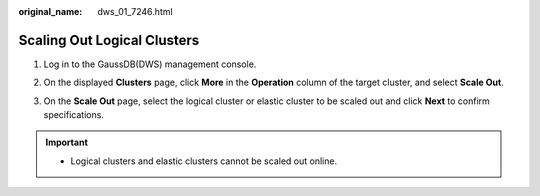 :original_name: dws_01_7246.html

.. _dws_01_7246:

Scaling Out Logical Clusters
============================

#. Log in to the GaussDB(DWS) management console.

#. On the displayed **Clusters** page, click **More** in the **Operation** column of the target cluster, and select **Scale Out**.

   |image1|

#. On the **Scale Out** page, select the logical cluster or elastic cluster to be scaled out and click **Next** to confirm specifications.

   |image2|

.. important::

   -  Logical clusters and elastic clusters cannot be scaled out online.

.. |image1| image:: /_static/images/en-us_image_0000001180320387.png
.. |image2| image:: /_static/images/en-us_image_0000001180440323.png
